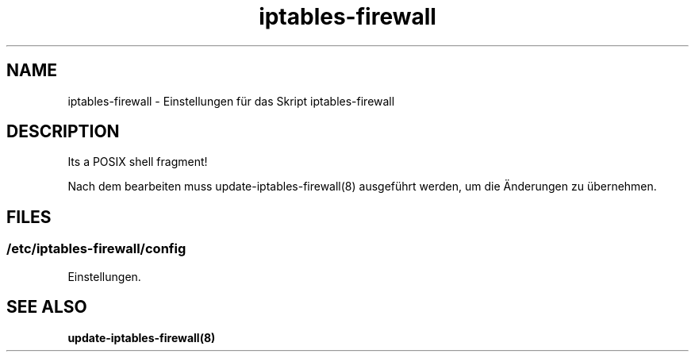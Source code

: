 .\" Manpage for iptables-firewall by user <user@host>

.TH "iptables-firewall" "5" "2013-12-04" "user" "iptables-firewall"

.SH NAME

iptables-firewall - Einstellungen für das Skript iptables-firewall

.SH DESCRIPTION

Its a POSIX shell fragment!

Nach dem bearbeiten muss update-iptables-firewall(8) ausgeführt werden,
um die Änderungen zu übernehmen.

.SH FILES

.SS /etc/iptables-firewall/config

Einstellungen.

.SH SEE ALSO

.BR update-iptables-firewall(8)

